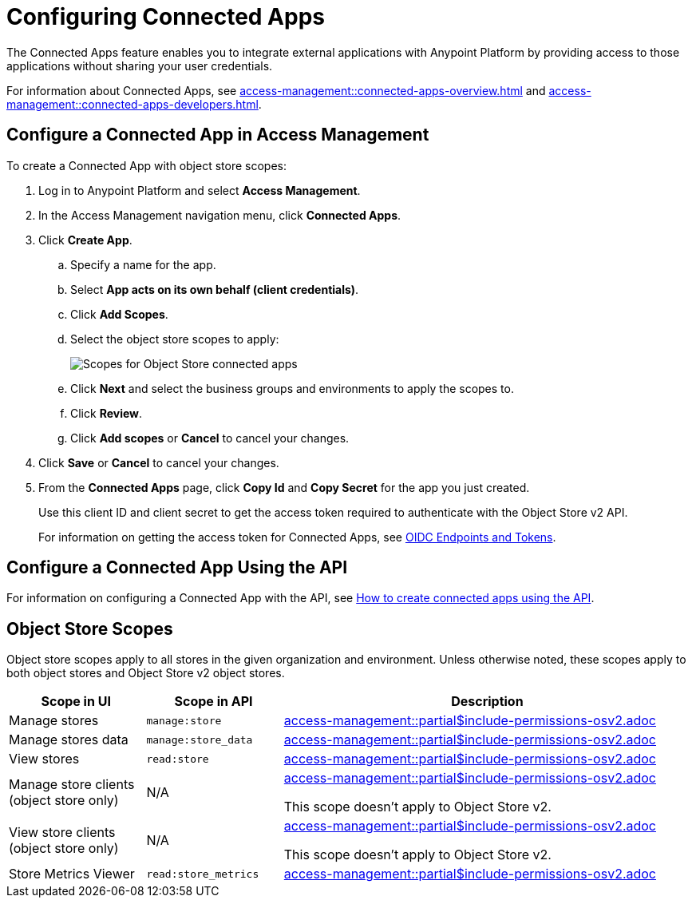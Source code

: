 = Configuring Connected Apps

The Connected Apps feature enables you to integrate external applications with Anypoint Platform by providing access to those applications without sharing your user credentials.

For information about Connected Apps, see 
xref:access-management::connected-apps-overview.adoc[] and
xref:access-management::connected-apps-developers.adoc[].


[[configure-os-conn-app]]
== Configure a Connected App in Access Management

To create a Connected App with object store scopes:

. Log in to Anypoint Platform and select *Access Management*.
. In the Access Management navigation menu, click *Connected Apps*.
. Click *Create App*.
.. Specify a name for the app.
.. Select *App acts on its own behalf (client credentials)*.
.. Click *Add Scopes*.
.. Select the object store scopes to apply:
+
image::os-conn-apps-scopes.png["Scopes for Object Store connected apps"]
.. Click *Next* and select the business groups and environments to apply the scopes to.
.. Click *Review*.
.. Click *Add scopes* or *Cancel* to cancel your changes.
. Click *Save* or *Cancel* to cancel your changes.
. From the *Connected Apps* page, click *Copy Id* and *Copy Secret* for the app you just created.
+
Use this client ID and client secret to get the access token required to authenticate with the Object Store v2 API.
+
For information on getting the access token for Connected Apps, see
xref:access-management::connected-apps-developers.adoc#oidc-endpoints-and-tokens[OIDC Endpoints and Tokens].

[[configure-mq-conn-app-api]]
== Configure a Connected App Using the API

For information on configuring a Connected App with the API, see
https://help.mulesoft.com/s/article/How-to-create-connected-apps-creation-using-API[How to create connected apps using the API].

[[osv2-scopes]]
== Object Store Scopes

Object store scopes apply to all stores in the given organization and environment.
Unless otherwise noted, these scopes apply to both object stores and Object Store v2 object stores.

[%header,cols="20,20,60a"]
|===
|Scope in UI|Scope in API |Description
|Manage stores
|`manage:store`
|include::access-management::partial$include-permissions-osv2.adoc[tag=permsManageStores]


|Manage stores data
|`manage:store_data`
|include::access-management::partial$include-permissions-osv2.adoc[tag=permsManageStoresData]

|View stores
|`read:store`
|include::access-management::partial$include-permissions-osv2.adoc[tag=permsViewStores]

|Manage store clients (object store only)
|N/A
|include::access-management::partial$include-permissions-osv2.adoc[tag=permsManageStoreClients]

This scope doesn't apply to Object Store v2.

|View store clients (object store only)
|N/A
|include::access-management::partial$include-permissions-osv2.adoc[tag=permsViewStoreClients]

This scope doesn't apply to Object Store v2.

|Store Metrics Viewer
|`read:store_metrics`
|include::access-management::partial$include-permissions-osv2.adoc[tag=permsStoreMetricsViewer]
|===
